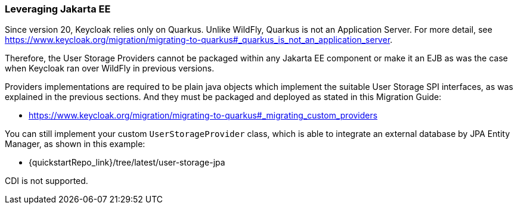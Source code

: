 
=== Leveraging Jakarta EE

Since version 20, Keycloak relies only on Quarkus. Unlike WildFly, Quarkus is not an Application Server. For more detail, see https://www.keycloak.org/migration/migrating-to-quarkus#_quarkus_is_not_an_application_server.

Therefore, the User Storage Providers cannot be packaged within any Jakarta EE component or make it an EJB as was the case when Keycloak ran over WildFly in previous versions.

Providers implementations are required to be plain java objects which implement the suitable User Storage SPI interfaces, as was explained in the previous sections. And they must be packaged and deployed as stated in this Migration Guide:

  - https://www.keycloak.org/migration/migrating-to-quarkus#_migrating_custom_providers

You can still implement your custom `UserStorageProvider` class, which is able to integrate an external database by JPA Entity Manager, as shown in this example:

  - {quickstartRepo_link}/tree/latest/user-storage-jpa

CDI is not supported.
